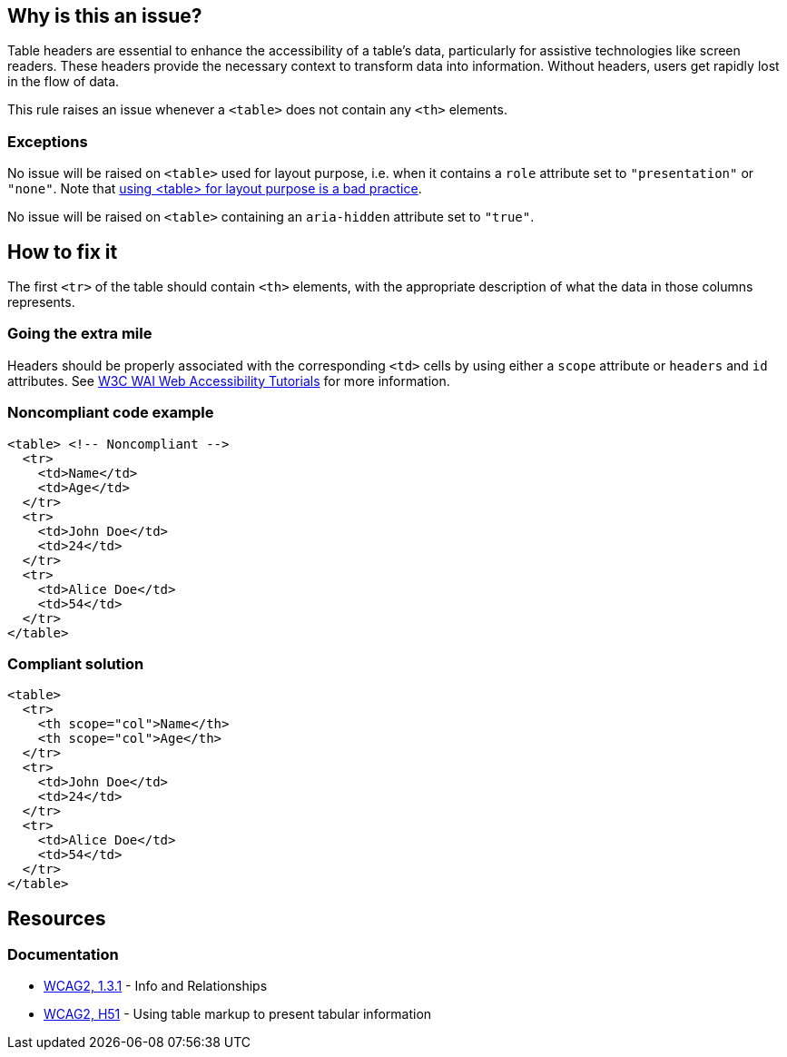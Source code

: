 == Why is this an issue?

Table headers are essential to enhance the accessibility of a table's data, particularly for assistive technologies like screen readers.
These headers provide the necessary context to transform data into information.
Without headers, users get rapidly lost in the flow of data.

This rule raises an issue whenever a `<table>` does not contain any `<th>` elements.

=== Exceptions

No issue will be raised on `<table>` used for layout purpose, i.e. when it contains a `role` attribute set to `"presentation"` or `"none"`.
Note that https://www.w3schools.com/html/html_layout.asp[using <table> for layout purpose is a bad practice].

No issue will be raised on `<table>` containing an `aria-hidden` attribute set to `"true"`.

== How to fix it

The first `<tr>` of the table should contain `<th>` elements, with the appropriate description of what the data in those columns represents.

=== Going the extra mile

Headers should be properly associated with the corresponding `<td>` cells by using either a `scope` attribute or `headers` and `id` attributes.
See https://www.w3.org/WAI/tutorials/tables/tips/[W3C WAI Web Accessibility Tutorials] for more information.

=== Noncompliant code example

[source,html,diff-id=1,diff-type=noncompliant]
----
<table> <!-- Noncompliant -->
  <tr>
    <td>Name</td>
    <td>Age</td>
  </tr>
  <tr>
    <td>John Doe</td>
    <td>24</td>
  </tr>
  <tr>
    <td>Alice Doe</td>
    <td>54</td>
  </tr>
</table>
----


=== Compliant solution

[source,html,diff-id=1,diff-type=compliant]
----
<table>
  <tr>
    <th scope="col">Name</th>
    <th scope="col">Age</th>
  </tr>
  <tr>
    <td>John Doe</td>
    <td>24</td>
  </tr>
  <tr>
    <td>Alice Doe</td>
    <td>54</td>
  </tr>
</table>
----

== Resources

=== Documentation

* https://www.w3.org/WAI/WCAG21/quickref/?versions=2.0#qr-content-structure-separation-programmatic[WCAG2, 1.3.1] - Info and Relationships
* https://www.w3.org/TR/WCAG20-TECHS/H51[WCAG2, H51] - Using table markup to present tabular information

ifdef::env-github,rspecator-view[]

'''
== Implementation Specification
(visible only on this page)

=== Message

Add "<th>" headers to this "<table>"


=== Highlighting

The opening <table> tag, without its content.


endif::env-github,rspecator-view[]
